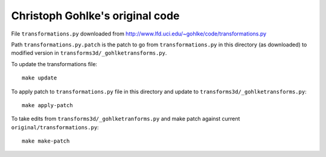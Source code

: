 ################################
Christoph Gohlke's original code
################################

File ``transformations.py`` downloaded from
http://www.lfd.uci.edu/~gohlke/code/transformations.py

Path ``transformations.py.patch`` is the patch to go from
``transformations.py`` in this directory (as downloaded) to modified version
in ``transforms3d/_gohlketransforms.py``.

To update the transformations file::

    make update

To apply patch to ``transformations.py`` file in this directory and update to
``transforms3d/_gohlketransforms.py``::

    make apply-patch

To take edits from ``transforms3d/_gohlketranforms.py`` and make patch against
current ``original/transformations.py``::

    make make-patch
